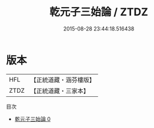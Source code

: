 #+TITLE: 乾元子三始論 / ZTDZ

#+DATE: 2015-08-28 23:44:18.516438
* 版本
 |       HFL|【正統道藏・涵芬樓版】|
 |      ZTDZ|【正統道藏・三家本】|
目次
 - [[file:KR5a0280_000.txt][乾元子三始論 0]]
